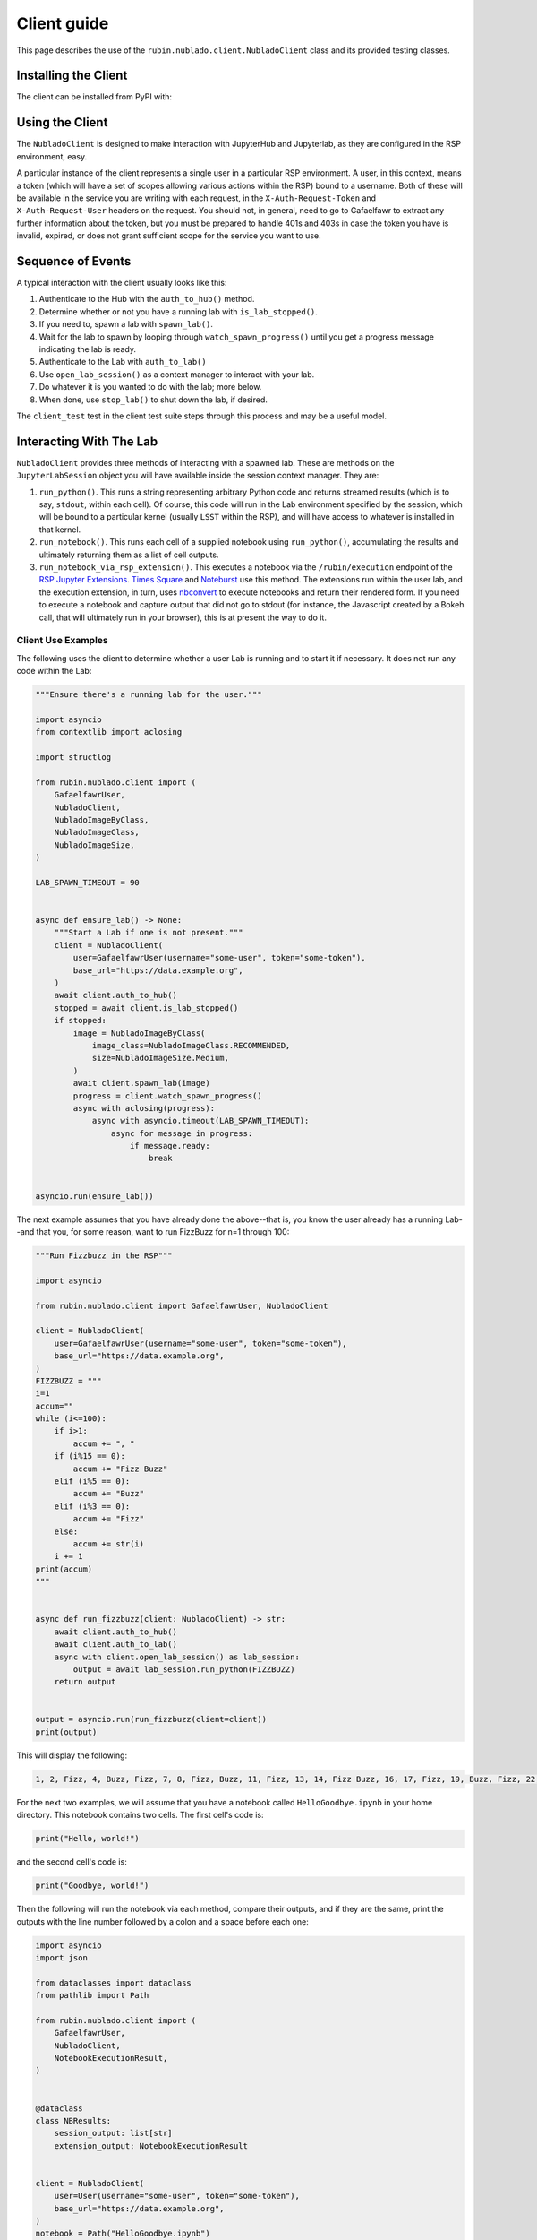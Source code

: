 ############
Client guide
############

This page describes the use of the ``rubin.nublado.client.NubladoClient`` class and its provided testing classes.

Installing the Client
=====================

The client can be installed from PyPI with:

.. prompt:: bash

   pip install rubin-nublado-client

.. _client-usage:

Using the Client
================

The ``NubladoClient`` is designed to make interaction with JupyterHub and Jupyterlab, as they are configured in the RSP environment, easy.

A particular instance of the client represents a single user in a particular RSP environment.
A user, in this context, means a token (which will have a set of scopes allowing various actions within the RSP) bound to a username.
Both of these will be available in the service you are writing with each request, in the ``X-Auth-Request-Token`` and ``X-Auth-Request-User`` headers on the request.
You should not, in general, need to go to Gafaelfawr to extract any further information about the token, but you must be prepared to handle 401s and 403s in case the token you have is invalid, expired, or does not grant sufficient scope for the service you want to use.

Sequence of Events
==================

A typical interaction with the client usually looks like this:

#. Authenticate to the Hub with the ``auth_to_hub()`` method.
#. Determine whether or not you have a running lab with ``is_lab_stopped()``.
#. If you need to, spawn a lab with ``spawn_lab()``.
#. Wait for the lab to spawn by looping through ``watch_spawn_progress()`` until you get a progress message indicating the lab is ready.
#. Authenticate to the Lab with ``auth_to_lab()``
#. Use ``open_lab_session()`` as a context manager to interact with your lab.
#. Do whatever it is you wanted to do with the lab; more below.
#. When done, use ``stop_lab()`` to shut down the lab, if desired.

The ``client_test`` test in the client test suite steps through this process and may be a useful model.

.. _lab-interaction:

Interacting With The Lab
========================

``NubladoClient`` provides three methods of interacting with a spawned lab.  These are methods on the ``JupyterLabSession`` object you will have available inside the session context manager.  They are:

#. ``run_python()``.  This runs a string representing arbitrary Python code and returns streamed results (which is to say, ``stdout``, within each cell).  Of course, this code will run in the Lab environment specified by the session, which will be bound to a particular kernel (usually ``LSST`` within the RSP), and will have access to whatever is installed in that kernel.
#. ``run_notebook()``.  This runs each cell of a supplied notebook using ``run_python()``, accumulating the results and ultimately returning them as a list of cell outputs.
#.  ``run_notebook_via_rsp_extension()``.   This executes a notebook via the ``/rubin/execution`` endpoint of the  `RSP Jupyter Extensions <https://github.com/lsst-sqre/rsp-jupyter-extensions>`__.  `Times Square <https://times-square.lsst.io>`__ and `Noteburst <https://noteburst.lsst.io>`__ use this method. The extensions run within the user lab, and the execution extension, in turn, uses `nbconvert <https://nbconvert.readthedocs.io/en/latest/>`__ to execute notebooks and return their rendered form.  If you need to execute a notebook and capture output that did not go to stdout (for instance, the Javascript created by a Bokeh call, that will ultimately run in your browser), this is at present the way to do it.

.. client-use-examples:

Client Use Examples
-------------------

The following uses the client to determine whether a user Lab is
running and to start it if necessary.  It does not run any code within
the Lab:

.. code-block:: python

    """Ensure there's a running lab for the user."""

    import asyncio
    from contextlib import aclosing

    import structlog

    from rubin.nublado.client import (
        GafaelfawrUser,
        NubladoClient,
        NubladoImageByClass,
        NubladoImageClass,
        NubladoImageSize,
    )

    LAB_SPAWN_TIMEOUT = 90


    async def ensure_lab() -> None:
        """Start a Lab if one is not present."""
        client = NubladoClient(
            user=GafaelfawrUser(username="some-user", token="some-token"),
            base_url="https://data.example.org",
        )
        await client.auth_to_hub()
        stopped = await client.is_lab_stopped()
        if stopped:
            image = NubladoImageByClass(
                image_class=NubladoImageClass.RECOMMENDED,
                size=NubladoImageSize.Medium,
            )
            await client.spawn_lab(image)
            progress = client.watch_spawn_progress()
            async with aclosing(progress):
                async with asyncio.timeout(LAB_SPAWN_TIMEOUT):
                    async for message in progress:
                        if message.ready:
                            break


    asyncio.run(ensure_lab())

The next example assumes that you have already done the above--that is, you know the user already has a running Lab--and that you, for some reason, want to run FizzBuzz for n=1 through 100:

.. code-block:: python

    """Run Fizzbuzz in the RSP"""

    import asyncio

    from rubin.nublado.client import GafaelfawrUser, NubladoClient

    client = NubladoClient(
        user=GafaelfawrUser(username="some-user", token="some-token"),
        base_url="https://data.example.org",
    )
    FIZZBUZZ = """
    i=1
    accum=""
    while (i<=100):
        if i>1:
            accum += ", "
        if (i%15 == 0):
            accum += "Fizz Buzz"
        elif (i%5 == 0):
            accum += "Buzz"
        elif (i%3 == 0):
            accum += "Fizz"
        else:
            accum += str(i)
        i += 1
    print(accum)
    """


    async def run_fizzbuzz(client: NubladoClient) -> str:
        await client.auth_to_hub()
        await client.auth_to_lab()
        async with client.open_lab_session() as lab_session:
            output = await lab_session.run_python(FIZZBUZZ)
        return output


    output = asyncio.run(run_fizzbuzz(client=client))
    print(output)

This will display the following:

.. code-block:: text

    1, 2, Fizz, 4, Buzz, Fizz, 7, 8, Fizz, Buzz, 11, Fizz, 13, 14, Fizz Buzz, 16, 17, Fizz, 19, Buzz, Fizz, 22, 23, Fizz, Buzz, 26, Fizz, 28, 29, Fizz Buzz, 31, 32, Fizz, 34, Buzz, Fizz, 37, 38, Fizz, Buzz, 41, Fizz, 43, 44, Fizz Buzz, 46, 47, Fizz, 49, Buzz, Fizz, 52, 53, Fizz, Buzz, 56, Fizz, 58, 59, Fizz Buzz, 61, 62, Fizz, 64, Buzz, Fizz, 67, 68, Fizz, Buzz, 71, Fizz, 73, 74, Fizz Buzz, 76, 77, Fizz, 79, Buzz, Fizz, 82, 83, Fizz, Buzz, 86, Fizz, 88, 89, Fizz Buzz, 91, 92, Fizz, 94, Buzz, Fizz, 97, 98, Fizz, Buzz

For the next two examples, we will assume that you have a notebook called ``HelloGoodbye.ipynb`` in your home directory.  This notebook contains two cells.  The first cell's code is:

.. code-block:: python

    print("Hello, world!")

and the second cell's code is:

.. code-block:: python

    print("Goodbye, world!")

Then the following will run the notebook via each method, compare their outputs, and if they are the same, print the outputs with the line number followed by a colon and a space before each one:

.. code-block:: python

    import asyncio
    import json

    from dataclasses import dataclass
    from pathlib import Path

    from rubin.nublado.client import (
        GafaelfawrUser,
        NubladoClient,
        NotebookExecutionResult,
    )


    @dataclass
    class NBResults:
        session_output: list[str]
        extension_output: NotebookExecutionResult


    client = NubladoClient(
        user=User(username="some-user", token="some-token"),
        base_url="https://data.example.org",
    )
    notebook = Path("HelloGoodbye.ipynb")


    async def run_notebook_both_ways(
        client: NubladoClient, notebook: Path
    ) -> NBResults:
        await client.auth_to_hub()
        await client.auth_to_lab()
        async with client.open_lab_session() as lab_session:
            session_output = await lab_session.run_notebook(notebook)
            extension_output = await lab_session.run_notebook_via_rsp_extension(
                path=notebook
            )
        return NBResults(
            session_output=session_output, extension_output=extension_output
        )


    output = asyncio.run(run_notebook_both_ways(client=client, notebook=notebook))
    obj = json.loads(output.extension_output.notebook)
    cells = obj["cells"]
    # Check that the output is the same from both methods.  We have to do a
    # lot of work to pull the streaming output out of the cell.
    outputs_from_extension: list[str] = []
    for cell in cells:
        if (
            "cell_type" in cell
            and cell["cell_type"] == "code"
            and "outputs" in cell
            and cell["outputs"]
        ):
            cell_outputs = cell["outputs"]
            for outp in cell_outputs:
                if (
                    "output_type" in outp
                    and outp["output_type"] == "stream"
                    and "name" in outp
                    and outp["name"] == "stdout"
                    and "text" in outp
                    and outp["text"]
                ):
                    text_list = outp["text"]
                    for text in text_list:
                        if text:
                            outputs_from_extension.append(text)

    if outputs_from_extension == output.session_output:
        for count, line in enumerate(output.session_output):
            print(f"{count+1}: {line.strip()}")

This yields:

.. code-block:: text

    1: Hello, World!
    2: Goodbye, World!

.. _mocks-and-testing:

Mocks and Testing
=================

In the module ``rubin.nublado.client`` you will find the ``MockJupyter`` class.
This provides a simulation of the RSP Nublado Hub/Proxy/Controller environment, as well as a partial simulation of the Labs it spawns.
The reason you would use this is to be able to meaningfully test your service without having to test against a live RSP or spin up your own RSP to test the service against.

Creating the Jupyter Mock Test Fixture
--------------------------------------

The ``rubin.nublado.client.MockJupyter`` class is fundamentally an instance of the ``respx`` class (used for testing ``httpx`` services), with a websocket emulator patched into it.

It depends on two other fixtures: ``environment_url`` is a string, representing the base URL of the RSP environment, and ``filesystem`` is a ``pathlib.Path`` representing the home directory of the user the ``NubladoClient`` is running as.  These collectively look like:

.. code-block:: python

    from collections.abc import AsyncGenerator, Iterator
    from contextlib import asynccontextmanager
    from pathlib import Path
    from unittest.mock import patch

    import pytest
    import respx
    import websockets

    from nublado.rubin.client import (
        MockJupyter,
        MockJupyterWebSocket,
        mock_jupyter,
        mock_jupyter_websocket,
    )


    @pytest.fixture
    def environment_url() -> str:
        return "https://data.example.org"


    @pytest.fixture
    def test_filesystem() -> Iterator[Path]:
        with TemporaryDirectory() as td:
            # Do whatever you need to do in order to set up the home
            # directory contents here
            yield Path(td)


    @pytest.fixture(ids=["shared", "subdomain"], params=[False, True])
    def jupyter(
        respx_mock: respx.Router,
        environment_url: str,
        test_filesystem: Path,
        request: pytest.FixtureRequest,
    ) -> Iterator[MockJupyter]:
        """Mock out JupyterHub and Jupyter labs."""
        jupyter_mock = mock_jupyter(
            respx_mock,
            base_url=environment_url,
            user_dir=test_filesystem,
            use_subdomains=request.param,
        )

        # respx has no mechanism to mock aconnect_ws, so we have to do it
        # ourselves.
        @asynccontextmanager
        async def mock_connect(
            url: str,
            extra_headers: dict[str, str],
            max_size: int | None,
            open_timeout: int,
        ) -> AsyncGenerator[MockJupyterWebSocket, None]:
            yield mock_jupyter_websocket(url, extra_headers, jupyter_mock)

        with patch.object(websockets, "connect") as mock:
            mock.side_effect = mock_connect
            yield jupyter_mock

Note the parameterization of the ``jupyter`` fixture.
This will run all of your application's tests twice, once with the mock configured to simulate running all of Nublado under one hostname and once when simulating user subdomains.
This helps test that your application doesn't make assumptions that are valid in only one of the two possible Nublado configurations.

Once you've done all that, all you will need to do is supply the test fixture ``jupyter`` to your unit tests along with a client to communicate with it.

The client is much simpler.
The only special things you need to do with the ``NubladoClient`` are to configure it with the same environment URL your mock Jupyter has, and give it ``X-Auth-Request-User`` and ``X-Auth-Request-Token`` headers that, in real life, would come in via ``GafaelfawrIngress``.
It will make all its usual HTTP calls, which will be intercepted by the ``jupyter`` test fixture and responded to appropriately.


Mocking Payloads
----------------

The Python code being used as a client payload is expected, in the wild, to run within an RSP kernel; usually the ``LSST`` kernel, which is extremely heavyweight and has a great many features not found in a vanilla Python installation.

The ``MockJupyter`` class contains a pair of methods that enable the user to register code or notebook contents with the mock, and if the mock sees those things as execution payloads, it will reply with the registered results rather than trying to actually execute them.

These methods are ``register_python_result()`` and ``register_extension_result()``.
The first is used for mocking ``run_python()`` and ``run_notebook()``, and the second for mocking ``run_notebook_via_rsp_extension()``.
For any case involving Python that uses modules outside the standard library, use the ``register`` methods to pre-load appropriate replies for that code.

These are generally the only two methods of ``MockJupyter`` that the service developer should use directly.
All tests should then interact with the mock Jupyter service through ``NubladoClient``, possibly with execution output mocked via registration.
